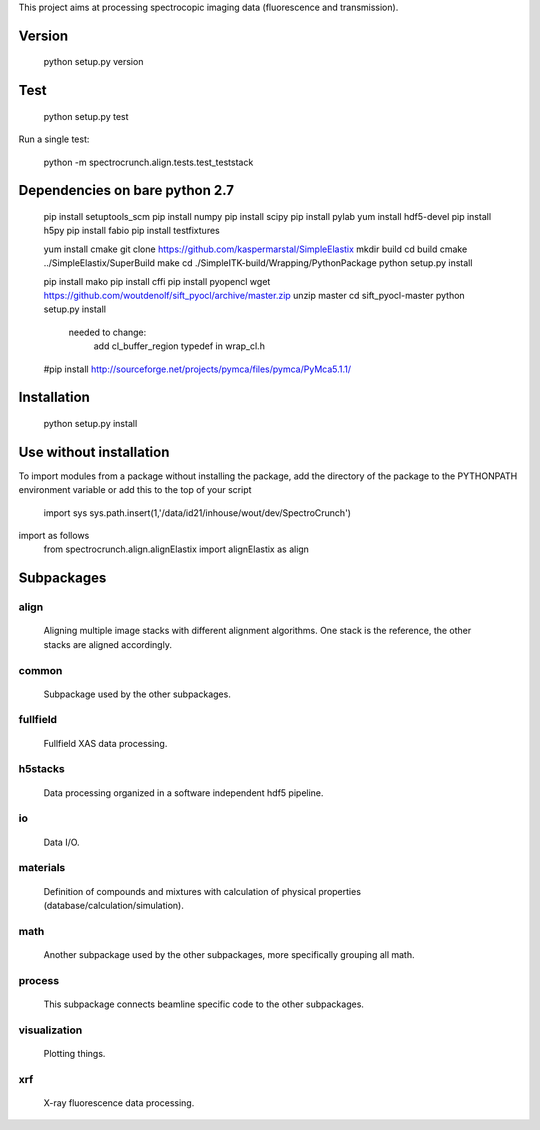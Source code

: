 This project aims at processing spectrocopic imaging data (fluorescence and transmission).

Version
=======

    python setup.py version

Test
====

    python setup.py test

Run a single test:

    python -m spectrocrunch.align.tests.test_teststack

Dependencies on bare python 2.7
===============================
    
    pip install setuptools_scm
    pip install numpy
    pip install scipy
    pip install pylab 
    yum install hdf5-devel
    pip install h5py 
    pip install fabio 
    pip install testfixtures

    yum install cmake
    git clone https://github.com/kaspermarstal/SimpleElastix
    mkdir build
    cd build
    cmake ../SimpleElastix/SuperBuild
    make
    cd ./SimpleITK-build/Wrapping/PythonPackage
    python setup.py install

    pip install mako 
    pip install cffi
    pip install pyopencl
    wget https://github.com/woutdenolf/sift_pyocl/archive/master.zip
    unzip master
    cd sift_pyocl-master
    python setup.py install
        needed to change:
            add cl_buffer_region typedef in wrap_cl.h

    #pip install http://sourceforge.net/projects/pymca/files/pymca/PyMca5.1.1/


Installation
============

    python setup.py install

Use without installation
========================

To import modules from a package without installing the package, add the 
directory of the package to the PYTHONPATH environment variable or add this
to the top of your script
    import sys
    sys.path.insert(1,'/data/id21/inhouse/wout/dev/SpectroCrunch')

import as follows
    from spectrocrunch.align.alignElastix import alignElastix as align

Subpackages
===========

align
-----

    Aligning multiple image stacks with different alignment algorithms. One stack is the reference, the other stacks are aligned accordingly.

common
------

    Subpackage used by the other subpackages.

fullfield
---------

    Fullfield XAS data processing.

h5stacks
--------

    Data processing organized in a software independent hdf5 pipeline.

io
--

    Data I/O.

materials
---------

    Definition of compounds and mixtures with calculation of physical properties (database/calculation/simulation).

math
----

    Another subpackage used by the other subpackages, more specifically grouping all math.

process
-------

    This subpackage connects beamline specific code to the other subpackages.

visualization
-------------

    Plotting things.

xrf
---

    X-ray fluorescence data processing.


